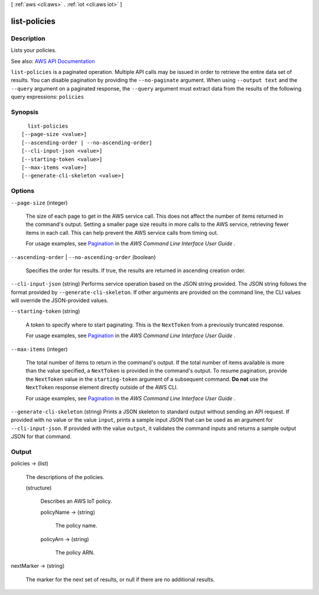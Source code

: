 [ :ref:`aws <cli:aws>` . :ref:`iot <cli:aws iot>` ]

.. _cli:aws iot list-policies:


*************
list-policies
*************



===========
Description
===========



Lists your policies.



See also: `AWS API Documentation <https://docs.aws.amazon.com/goto/WebAPI/iot-2015-05-28/ListPolicies>`_


``list-policies`` is a paginated operation. Multiple API calls may be issued in order to retrieve the entire data set of results. You can disable pagination by providing the ``--no-paginate`` argument.
When using ``--output text`` and the ``--query`` argument on a paginated response, the ``--query`` argument must extract data from the results of the following query expressions: ``policies``


========
Synopsis
========

::

    list-policies
  [--page-size <value>]
  [--ascending-order | --no-ascending-order]
  [--cli-input-json <value>]
  [--starting-token <value>]
  [--max-items <value>]
  [--generate-cli-skeleton <value>]




=======
Options
=======

``--page-size`` (integer)
 

  The size of each page to get in the AWS service call. This does not affect the number of items returned in the command's output. Setting a smaller page size results in more calls to the AWS service, retrieving fewer items in each call. This can help prevent the AWS service calls from timing out.

   

  For usage examples, see `Pagination <https://docs.aws.amazon.com/cli/latest/userguide/pagination.html>`_ in the *AWS Command Line Interface User Guide* .

   

``--ascending-order`` | ``--no-ascending-order`` (boolean)


  Specifies the order for results. If true, the results are returned in ascending creation order.

  

``--cli-input-json`` (string)
Performs service operation based on the JSON string provided. The JSON string follows the format provided by ``--generate-cli-skeleton``. If other arguments are provided on the command line, the CLI values will override the JSON-provided values.

``--starting-token`` (string)
 

  A token to specify where to start paginating. This is the ``NextToken`` from a previously truncated response.

   

  For usage examples, see `Pagination <https://docs.aws.amazon.com/cli/latest/userguide/pagination.html>`_ in the *AWS Command Line Interface User Guide* .

   

``--max-items`` (integer)
 

  The total number of items to return in the command's output. If the total number of items available is more than the value specified, a ``NextToken`` is provided in the command's output. To resume pagination, provide the ``NextToken`` value in the ``starting-token`` argument of a subsequent command. **Do not** use the ``NextToken`` response element directly outside of the AWS CLI.

   

  For usage examples, see `Pagination <https://docs.aws.amazon.com/cli/latest/userguide/pagination.html>`_ in the *AWS Command Line Interface User Guide* .

   

``--generate-cli-skeleton`` (string)
Prints a JSON skeleton to standard output without sending an API request. If provided with no value or the value ``input``, prints a sample input JSON that can be used as an argument for ``--cli-input-json``. If provided with the value ``output``, it validates the command inputs and returns a sample output JSON for that command.



======
Output
======

policies -> (list)

  

  The descriptions of the policies.

  

  (structure)

    

    Describes an AWS IoT policy.

    

    policyName -> (string)

      

      The policy name.

      

      

    policyArn -> (string)

      

      The policy ARN.

      

      

    

  

nextMarker -> (string)

  

  The marker for the next set of results, or null if there are no additional results.

  

  

